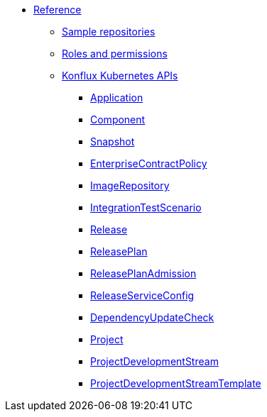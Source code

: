 * xref:index.adoc[Reference]
** xref:sample-repositories.adoc[Sample repositories]
** xref:permissions.adoc[Roles and permissions]
** xref:kube-apis/index.adoc[Konflux Kubernetes APIs]
*** xref:kube-apis/application-api.adoc#k8s-api-github-com-konflux-ci-application-api-api-v1alpha1-application[Application]
*** xref:kube-apis/application-api.adoc#k8s-api-github-com-konflux-ci-application-api-api-v1alpha1-component[Component]
*** xref:kube-apis/application-api.adoc#k8s-api-github-com-konflux-ci-application-api-api-v1alpha1-snapshot[Snapshot]
*** xref:kube-apis/conforma.adoc#k8s-api-github-com-conforma-crds-api-v1alpha1-enterprisecontractpolicy[EnterpriseContractPolicy]
*** xref:kube-apis/image-controller.adoc#k8s-api-github-com-konflux-ci-image-controller-api-v1alpha1-imagerepository[ImageRepository]
*** xref:kube-apis/integration-service.adoc#k8s-api-github-com-konflux-ci-integration-service-api-v1alpha1-integrationtestscenario[IntegrationTestScenario]
*** xref:kube-apis/release-service.adoc#k8s-api-github-com-konflux-ci-release-service-api-v1alpha1-release[Release]
*** xref:kube-apis/release-service.adoc#k8s-api-github-com-konflux-ci-release-service-api-v1alpha1-releaseplan[ReleasePlan]
*** xref:kube-apis/release-service.adoc#k8s-api-github-com-konflux-ci-release-service-api-v1alpha1-releaseplanadmission[ReleasePlanAdmission]
*** xref:kube-apis/release-service.adoc#k8s-api-github-com-konflux-ci-release-service-api-v1alpha1-releaseserviceconfig[ReleaseServiceConfig]
*** xref:kube-apis/mintmaker.adoc#k8s-api-github-com-konflux-ci-release-service-api-v1alpha1-dependencyupdatecheck[DependencyUpdateCheck]
*** xref:kube-apis/project-controller.adoc#k8s-api-github-com-konflux-ci-project-controller-api-v1beta1-project[Project]
*** xref:kube-apis/project-controller.adoc#k8s-api-github-com-konflux-ci-project-controller-api-v1beta1-projectdevelopmentstream[ProjectDevelopmentStream]
*** xref:kube-apis/project-controller.adoc#k8s-api-github-com-konflux-ci-project-controller-api-v1beta1-projectdevelopmentstreamtemplate[ProjectDevelopmentStreamTemplate]
